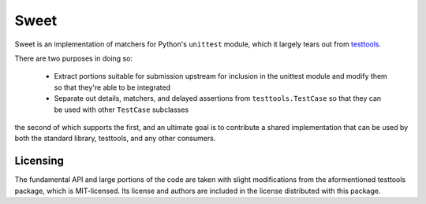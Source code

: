 =====
Sweet
=====

Sweet is an implementation of matchers for Python's ``unittest`` module, which
it largely tears out from `testtools <https://testtools.readthedocs.org/>`_\ .

There are two purposes in doing so:

    * Extract portions suitable for submission upstream for inclusion in the
      unittest module and modify them so that they're able to be integrated
    * Separate out details, matchers, and delayed assertions from
      ``testtools.TestCase`` so that they can be used with other ``TestCase``
      subclasses

the second of which supports the first, and an ultimate goal is to contribute a
shared implementation that can be used by both the standard library, testtools,
and any other consumers.


Licensing
---------

The fundamental API and large portions of the code are taken with
slight modifications from the aformentioned testtools package, which
is MIT-licensed. Its license and authors are included in the license
distributed with this package.
